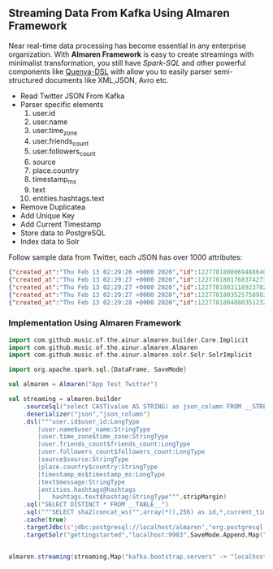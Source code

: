 ** Streaming Data From Kafka Using Almaren Framework

Near real-time data processing has become essential in any enterprise organization. With *Almaren Framework*
is easy to create streamings with minimalist transformation, you still have /Spark-SQL/ and other powerful 
components like [[https://github.com/music-of-the-ainur/quenya-dsl][Quenya-DSL]] with allow you to easily parser semi-structured documents like XML,JSON, Avro etc.

- Read Twitter JSON From Kafka
- Parser specific elements
  1. user.id
  2. user.name
  3. user.time_zone
  4. user.friends_count
  5. user.followers_count
  6. source
  7. place.country
  8. timestamp_ms
  9. text
  10. entities.hashtags.text
- Remove Duplicatea
- Add Unique Key
- Add Current Timestamp
- Store data to PostgreSQL
- Index data to Solr


Follow sample data from Twitter, each JSON has over 1000 attributes:

#+begin_src json :eval no
{"created_at":"Thu Feb 13 02:29:26 +0000 2020","id":1227781800069488640,"id_str":"1227781800069488640","text":"RT @HOOAH69: Swalwell: Impeaching Trump Over Roger Stone Is Not \u2018Off the Table...then he says, \"We want to work with him on prescription dr\u2026","source":"\u003ca href=\"https:\/\/mobile.twitter.com\" rel=\"nofollow\"\u003eTwitter Web App\u003c\/a\u003e","truncated":false,"in_reply_to_status_id":null,"in_reply_to_status_id_str":null,"in_reply_to_user_id":null,"in_reply_to_user_id_str":null,"in_reply_to_screen_name":null,"user":{"id":1029861942133809153,"id_str":"1029861942133809153","name":"NoirCowboy","screen_name":"cowboy_noir","location":"Arizona, USA","url":null,"description":"I like to put my bullshit filter on. Stop & troll thats how I roll. If I make you think do not get mad at me. I want the whole truth and nothing but the truth!","translator_type":"none","protected":false,"verified":false,"followers_count":1307,"friends_count":1032,"listed_count":1,"favourites_count":37878,"statuses_count":39465,"created_at":"Wed Aug 15 22:46:35 +0000 2018","utc_offset":null,"time_zone":null,"geo_enabled":false,"lang":null,"contributors_enabled":false,"is_translator":false,"profile_background_color":"F5F8FA","profile_background_image_url":"","profile_background_image_url_https":"","profile_background_tile":false,"profile_link_color":"1DA1F2","profile_sidebar_border_color":"C0DEED","profile_sidebar_fill_color":"DDEEF6","profile_text_color":"333333","profile_use_background_image":true,"profile_image_url":"http:\/\/pbs.twimg.com\/profile_images\/1188908867943571457\/e_4RjWTU_normal.jpg","profile_image_url_https":"https:\/\/pbs.twimg.com\/profile_images\/1188908867943571457\/e_4RjWTU_normal.jpg","profile_banner_url":"https:\/\/pbs.twimg.com\/profile_banners\/1029861942133809153\/1566723854","default_profile":true,"default_profile_image":false,"following":null,"follow_request_sent":null,"notifications":null},"geo":null,"coordinates":null,"place":null,"contributors":null,"retweeted_status":{"created_at":"Thu Feb 13 02:04:18 +0000 2020","id":1227775473289052160,"id_str":"1227775473289052160","text":"Swalwell: Impeaching Trump Over Roger Stone Is Not \u2018Off the Table...then he says, \"We want to work with him on pres\u2026 https:\/\/t.co\/CI4bPP3W3q","source":"\u003ca href=\"http:\/\/twitter.com\" rel=\"nofollow\"\u003eTwitter Web Client\u003c\/a\u003e","truncated":true,"in_reply_to_status_id":null,"in_reply_to_status_id_str":null,"in_reply_to_user_id":null,"in_reply_to_user_id_str":null,"in_reply_to_screen_name":null,"user":{"id":4871068484,"id_str":"4871068484","name":"Robert Hardin","screen_name":"HOOAH69","location":"Maui, Hi","url":null,"description":"Retired-Veteran..supporting traditional American values, dictates of our founding fathers & Wisdom of our Constitution. IF & IFB. #MAGA #KAG #TrumpLandslide2020","translator_type":"none","protected":false,"verified":false,"followers_count":19174,"friends_count":19994,"listed_count":11,"favourites_count":18968,"statuses_count":14700,"created_at":"Sun Feb 07 00:38:35 +0000 2016","utc_offset":null,"time_zone":null,"geo_enabled":false,"lang":null,"contributors_enabled":false,"is_translator":false,"profile_background_color":"000000","profile_background_image_url":"http:\/\/abs.twimg.com\/images\/themes\/theme1\/bg.png","profile_background_image_url_https":"https:\/\/abs.twimg.com\/images\/themes\/theme1\/bg.png","profile_background_tile":false,"profile_link_color":"1B95E0","profile_sidebar_border_color":"000000","profile_sidebar_fill_color":"000000","profile_text_color":"000000","profile_use_background_image":false,"profile_image_url":"http:\/\/pbs.twimg.com\/profile_images\/1165449145626157057\/oky8k0PJ_normal.jpg","profile_image_url_https":"https:\/\/pbs.twimg.com\/profile_images\/1165449145626157057\/oky8k0PJ_normal.jpg","profile_banner_url":"https:\/\/pbs.twimg.com\/profile_banners\/4871068484\/1454806639","default_profile":false,"default_profile_image":false,"following":null,"follow_request_sent":null,"notifications":null},"geo":null,"coordinates":null,"place":null,"contributors":null,"is_quote_status":false,"extended_tweet":{"full_text":"Swalwell: Impeaching Trump Over Roger Stone Is Not \u2018Off the Table...then he says, \"We want to work with him on prescription drugs, background checks, and infrastructure\". Sounds like Swalwell throwing out a threat for a quid pro quo. Dummy!  https:\/\/t.co\/rO2ozLtOzo","display_text_range":[0,265],"entities":{"hashtags":[],"urls":[{"url":"https:\/\/t.co\/rO2ozLtOzo","expanded_url":"http:\/\/bit.ly\/31WpCUc","display_url":"bit.ly\/31WpCUc","indices":[242,265]}],"user_mentions":[],"symbols":[]}},"quote_count":4,"reply_count":13,"retweet_count":41,"favorite_count":57,"entities":{"hashtags":[],"urls":[{"url":"https:\/\/t.co\/CI4bPP3W3q","expanded_url":"https:\/\/twitter.com\/i\/web\/status\/1227775473289052160","display_url":"twitter.com\/i\/web\/status\/1\u2026","indices":[117,140]}],"user_mentions":[],"symbols":[]},"favorited":false,"retweeted":false,"possibly_sensitive":false,"filter_level":"low","lang":"en"},"is_quote_status":false,"quote_count":0,"reply_count":0,"retweet_count":0,"favorite_count":0,"entities":{"hashtags":[],"urls":[],"user_mentions":[{"screen_name":"HOOAH69","name":"Robert Hardin","id":4871068484,"id_str":"4871068484","indices":[3,11]}],"symbols":[]},"favorited":false,"retweeted":false,"filter_level":"low","lang":"en","timestamp_ms":"1581560966876"}
{"created_at":"Thu Feb 13 02:29:27 +0000 2020","id":1227781801768374273,"id_str":"1227781801768374273","text":"eu n\u00e3o gosto do formato da cabe\u00e7a humana","source":"\u003ca href=\"http:\/\/twitter.com\/download\/android\" rel=\"nofollow\"\u003eTwitter for Android\u003c\/a\u003e","truncated":false,"in_reply_to_status_id":null,"in_reply_to_status_id_str":null,"in_reply_to_user_id":null,"in_reply_to_user_id_str":null,"in_reply_to_screen_name":null,"user":{"id":3853833503,"id_str":"3853833503","name":"deus frango \u00e9 assado fiel 9,99","screen_name":"viuvadolula","location":"inferno","url":null,"description":"\u00f3dio tristeza e solid\u00e3o","translator_type":"none","protected":false,"verified":false,"followers_count":484,"friends_count":1717,"listed_count":0,"favourites_count":78562,"statuses_count":10364,"created_at":"Sat Oct 03 16:28:34 +0000 2015","utc_offset":null,"time_zone":null,"geo_enabled":true,"lang":null,"contributors_enabled":false,"is_translator":false,"profile_background_color":"C0DEED","profile_background_image_url":"http:\/\/abs.twimg.com\/images\/themes\/theme1\/bg.png","profile_background_image_url_https":"https:\/\/abs.twimg.com\/images\/themes\/theme1\/bg.png","profile_background_tile":false,"profile_link_color":"1DA1F2","profile_sidebar_border_color":"C0DEED","profile_sidebar_fill_color":"DDEEF6","profile_text_color":"333333","profile_use_background_image":true,"profile_image_url":"http:\/\/pbs.twimg.com\/profile_images\/1129353808130318338\/MEeNStG-_normal.jpg","profile_image_url_https":"https:\/\/pbs.twimg.com\/profile_images\/1129353808130318338\/MEeNStG-_normal.jpg","profile_banner_url":"https:\/\/pbs.twimg.com\/profile_banners\/3853833503\/1501986335","default_profile":true,"default_profile_image":false,"following":null,"follow_request_sent":null,"notifications":null},"geo":null,"coordinates":null,"place":null,"contributors":null,"is_quote_status":false,"quote_count":0,"reply_count":0,"retweet_count":0,"favorite_count":0,"entities":{"hashtags":[],"urls":[],"user_mentions":[],"symbols":[]},"favorited":false,"retweeted":false,"filter_level":"low","lang":"pt","timestamp_ms":"1581560967281"}
{"created_at":"Thu Feb 13 02:29:27 +0000 2020","id":1227781803118923782,"id_str":"1227781803118923782","text":"RT @CGurisattiNTN24: Cada vez que abrimos un micr\u00f3fono para escuchar a una persona nos exponemos a cualquier reacci\u00f3n humana del entrevista\u2026","source":"\u003ca href=\"http:\/\/twitter.com\/download\/android\" rel=\"nofollow\"\u003eTwitter for Android\u003c\/a\u003e","truncated":false,"in_reply_to_status_id":null,"in_reply_to_status_id_str":null,"in_reply_to_user_id":null,"in_reply_to_user_id_str":null,"in_reply_to_screen_name":null,"user":{"id":416466777,"id_str":"416466777","name":"Jimer Lozano Portela","screen_name":"JimerLozanoPort","location":null,"url":null,"description":null,"translator_type":"none","protected":false,"verified":false,"followers_count":246,"friends_count":877,"listed_count":0,"favourites_count":11774,"statuses_count":9822,"created_at":"Sat Nov 19 18:41:40 +0000 2011","utc_offset":null,"time_zone":null,"geo_enabled":false,"lang":null,"contributors_enabled":false,"is_translator":false,"profile_background_color":"C0DEED","profile_background_image_url":"http:\/\/abs.twimg.com\/images\/themes\/theme1\/bg.png","profile_background_image_url_https":"https:\/\/abs.twimg.com\/images\/themes\/theme1\/bg.png","profile_background_tile":false,"profile_link_color":"1DA1F2","profile_sidebar_border_color":"C0DEED","profile_sidebar_fill_color":"DDEEF6","profile_text_color":"333333","profile_use_background_image":true,"profile_image_url":"http:\/\/pbs.twimg.com\/profile_images\/1025547681219977217\/ty06Po-e_normal.jpg","profile_image_url_https":"https:\/\/pbs.twimg.com\/profile_images\/1025547681219977217\/ty06Po-e_normal.jpg","default_profile":true,"default_profile_image":false,"following":null,"follow_request_sent":null,"notifications":null},"geo":null,"coordinates":null,"place":null,"contributors":null,"retweeted_status":{"created_at":"Wed Feb 12 16:23:08 +0000 2020","id":1227629216428175362,"id_str":"1227629216428175362","text":"Cada vez que abrimos un micr\u00f3fono para escuchar a una persona nos exponemos a cualquier reacci\u00f3n humana del entrevi\u2026 https:\/\/t.co\/MusxkYepfn","source":"\u003ca href=\"http:\/\/twitter.com\/download\/iphone\" rel=\"nofollow\"\u003eTwitter for iPhone\u003c\/a\u003e","truncated":true,"in_reply_to_status_id":null,"in_reply_to_status_id_str":null,"in_reply_to_user_id":null,"in_reply_to_user_id_str":null,"in_reply_to_screen_name":null,"user":{"id":124355265,"id_str":"124355265","name":"Claudia Gurisatti","screen_name":"CGurisattiNTN24","location":"Colombia","url":"http:\/\/www.ntn24.com","description":"Periodista colombiana | Directora del Canal Internacional de Noticias @NTN24 | Entrevistas| investigaciones|Reportajes| Dirige el programa @LaNocheNTN24","translator_type":"none","protected":false,"verified":true,"followers_count":625695,"friends_count":965,"listed_count":1492,"favourites_count":590,"statuses_count":22677,"created_at":"Fri Mar 19 03:57:58 +0000 2010","utc_offset":null,"time_zone":null,"geo_enabled":true,"lang":null,"contributors_enabled":false,"is_translator":false,"profile_background_color":"131516","profile_background_image_url":"http:\/\/abs.twimg.com\/images\/themes\/theme14\/bg.gif","profile_background_image_url_https":"https:\/\/abs.twimg.com\/images\/themes\/theme14\/bg.gif","profile_background_tile":true,"profile_link_color":"009999","profile_sidebar_border_color":"EEEEEE","profile_sidebar_fill_color":"EFEFEF","profile_text_color":"333333","profile_use_background_image":true,"profile_image_url":"http:\/\/pbs.twimg.com\/profile_images\/1088416129201119232\/bMXMrvTg_normal.jpg","profile_image_url_https":"https:\/\/pbs.twimg.com\/profile_images\/1088416129201119232\/bMXMrvTg_normal.jpg","profile_banner_url":"https:\/\/pbs.twimg.com\/profile_banners\/124355265\/1536620012","default_profile":false,"default_profile_image":false,"following":null,"follow_request_sent":null,"notifications":null},"geo":null,"coordinates":null,"place":null,"contributors":null,"is_quote_status":false,"extended_tweet":{"full_text":"Cada vez que abrimos un micr\u00f3fono para escuchar a una persona nos exponemos a cualquier reacci\u00f3n humana del entrevistado. Un micr\u00f3fono abierto nos obliga a mantener la compostura para preguntar y reaccionar pero jam\u00e1s nos da licencia para insultar. Periodismo ante todo es RESPETO","display_text_range":[0,280],"entities":{"hashtags":[],"urls":[],"user_mentions":[],"symbols":[]}},"quote_count":311,"reply_count":1165,"retweet_count":4241,"favorite_count":10856,"entities":{"hashtags":[],"urls":[{"url":"https:\/\/t.co\/MusxkYepfn","expanded_url":"https:\/\/twitter.com\/i\/web\/status\/1227629216428175362","display_url":"twitter.com\/i\/web\/status\/1\u2026","indices":[117,140]}],"user_mentions":[],"symbols":[]},"favorited":false,"retweeted":false,"filter_level":"low","lang":"es"},"is_quote_status":false,"quote_count":0,"reply_count":0,"retweet_count":0,"favorite_count":0,"entities":{"hashtags":[],"urls":[],"user_mentions":[{"screen_name":"CGurisattiNTN24","name":"Claudia Gurisatti","id":124355265,"id_str":"124355265","indices":[3,19]}],"symbols":[]},"favorited":false,"retweeted":false,"filter_level":"low","lang":"es","timestamp_ms":"1581560967603"}
{"created_at":"Thu Feb 13 02:29:27 +0000 2020","id":1227781803525758982,"id_str":"1227781803525758982","text":"RT @KyleKulinski: Bernie: I'd like to give you healthcare please.\nPete: the unity of our power is the hope of our voiceless.\nKlobuchar: *th\u2026","source":"\u003ca href=\"http:\/\/twitter.com\/download\/iphone\" rel=\"nofollow\"\u003eTwitter for iPhone\u003c\/a\u003e","truncated":false,"in_reply_to_status_id":null,"in_reply_to_status_id_str":null,"in_reply_to_user_id":null,"in_reply_to_user_id_str":null,"in_reply_to_screen_name":null,"user":{"id":2330723844,"id_str":"2330723844","name":"Dante Johnson","screen_name":"SOLUSdante","location":null,"url":null,"description":"why are you even here?","translator_type":"none","protected":false,"verified":false,"followers_count":171,"friends_count":627,"listed_count":6,"favourites_count":5231,"statuses_count":4799,"created_at":"Thu Feb 06 19:11:09 +0000 2014","utc_offset":null,"time_zone":null,"geo_enabled":false,"lang":null,"contributors_enabled":false,"is_translator":false,"profile_background_color":"C0DEED","profile_background_image_url":"http:\/\/abs.twimg.com\/images\/themes\/theme1\/bg.png","profile_background_image_url_https":"https:\/\/abs.twimg.com\/images\/themes\/theme1\/bg.png","profile_background_tile":false,"profile_link_color":"1DA1F2","profile_sidebar_border_color":"C0DEED","profile_sidebar_fill_color":"DDEEF6","profile_text_color":"333333","profile_use_background_image":true,"profile_image_url":"http:\/\/pbs.twimg.com\/profile_images\/1113091599913943040\/UMuoWD3k_normal.jpg","profile_image_url_https":"https:\/\/pbs.twimg.com\/profile_images\/1113091599913943040\/UMuoWD3k_normal.jpg","profile_banner_url":"https:\/\/pbs.twimg.com\/profile_banners\/2330723844\/1454565786","default_profile":true,"default_profile_image":false,"following":null,"follow_request_sent":null,"notifications":null},"geo":null,"coordinates":null,"place":null,"contributors":null,"retweeted_status":{"created_at":"Wed Feb 12 06:57:24 +0000 2020","id":1227486844595687424,"id_str":"1227486844595687424","text":"Bernie: I'd like to give you healthcare please.\nPete: the unity of our power is the hope of our voiceless.\nKlobucha\u2026 https:\/\/t.co\/334U0qMgM8","source":"\u003ca href=\"https:\/\/mobile.twitter.com\" rel=\"nofollow\"\u003eTwitter Web App\u003c\/a\u003e","truncated":true,"in_reply_to_status_id":null,"in_reply_to_status_id_str":null,"in_reply_to_user_id":null,"in_reply_to_user_id_str":null,"in_reply_to_screen_name":null,"user":{"id":143104075,"id_str":"143104075","name":"Secular Talk","screen_name":"KyleKulinski","location":"New York","url":"http:\/\/youtube.com\/seculartalk","description":"\ud83c\udf39 Host of The Kyle Kulinski Show | Over half a billion YouTube views | Populist Left \ud83c\udf39","translator_type":"none","protected":false,"verified":true,"followers_count":272829,"friends_count":1061,"listed_count":1957,"favourites_count":683,"statuses_count":68455,"created_at":"Wed May 12 16:05:25 +0000 2010","utc_offset":null,"time_zone":null,"geo_enabled":false,"lang":null,"contributors_enabled":false,"is_translator":false,"profile_background_color":"000000","profile_background_image_url":"http:\/\/abs.twimg.com\/images\/themes\/theme1\/bg.png","profile_background_image_url_https":"https:\/\/abs.twimg.com\/images\/themes\/theme1\/bg.png","profile_background_tile":false,"profile_link_color":"1B95E0","profile_sidebar_border_color":"000000","profile_sidebar_fill_color":"000000","profile_text_color":"000000","profile_use_background_image":false,"profile_image_url":"http:\/\/pbs.twimg.com\/profile_images\/1190650004756668416\/zEr42qts_normal.jpg","profile_image_url_https":"https:\/\/pbs.twimg.com\/profile_images\/1190650004756668416\/zEr42qts_normal.jpg","profile_banner_url":"https:\/\/pbs.twimg.com\/profile_banners\/143104075\/1523328595","default_profile":false,"default_profile_image":false,"following":null,"follow_request_sent":null,"notifications":null},"geo":null,"coordinates":null,"place":null,"contributors":null,"is_quote_status":false,"extended_tweet":{"full_text":"Bernie: I'd like to give you healthcare please.\nPete: the unity of our power is the hope of our voiceless.\nKlobuchar: *throws stapler*\nWarren: I'm female.\nBiden: It's great to be here in Toledo (he's not in Toledo).","display_text_range":[0,215],"entities":{"hashtags":[],"urls":[],"user_mentions":[],"symbols":[]}},"quote_count":231,"reply_count":489,"retweet_count":4793,"favorite_count":27373,"entities":{"hashtags":[],"urls":[{"url":"https:\/\/t.co\/334U0qMgM8","expanded_url":"https:\/\/twitter.com\/i\/web\/status\/1227486844595687424","display_url":"twitter.com\/i\/web\/status\/1\u2026","indices":[117,140]}],"user_mentions":[],"symbols":[]},"favorited":false,"retweeted":false,"filter_level":"low","lang":"en"},"is_quote_status":false,"quote_count":0,"reply_count":0,"retweet_count":0,"favorite_count":0,"entities":{"hashtags":[],"urls":[],"user_mentions":[{"screen_name":"KyleKulinski","name":"Secular Talk","id":143104075,"id_str":"143104075","indices":[3,16]}],"symbols":[]},"favorited":false,"retweeted":false,"filter_level":"low","lang":"en","timestamp_ms":"1581560967700"}
{"created_at":"Thu Feb 13 02:29:28 +0000 2020","id":1227781804880351232,"id_str":"1227781804880351232","text":"Yeah I'm one of the leading terminally online Bernie Bros and I have absolutely no idea who these people are\n\nAlso\u2026 https:\/\/t.co\/Z8T3RZVk83","source":"\u003ca href=\"http:\/\/twitter.com\/download\/iphone\" rel=\"nofollow\"\u003eTwitter for iPhone\u003c\/a\u003e","truncated":true,"in_reply_to_status_id":null,"in_reply_to_status_id_str":null,"in_reply_to_user_id":null,"in_reply_to_user_id_str":null,"in_reply_to_screen_name":null,"user":{"id":1184253339464273921,"id_str":"1184253339464273921","name":"no more mr wife guy","screen_name":"TheSocietyDude","location":null,"url":"http:\/\/feetguys4klobuchar.com","description":"Assistant Professor of Wife Studies at UC Irvine","translator_type":"none","protected":false,"verified":false,"followers_count":13975,"friends_count":548,"listed_count":34,"favourites_count":48563,"statuses_count":16920,"created_at":"Tue Oct 15 23:44:12 +0000 2019","utc_offset":null,"time_zone":null,"geo_enabled":false,"lang":null,"contributors_enabled":false,"is_translator":false,"profile_background_color":"F5F8FA","profile_background_image_url":"","profile_background_image_url_https":"","profile_background_tile":false,"profile_link_color":"1DA1F2","profile_sidebar_border_color":"C0DEED","profile_sidebar_fill_color":"DDEEF6","profile_text_color":"333333","profile_use_background_image":true,"profile_image_url":"http:\/\/pbs.twimg.com\/profile_images\/1217835388313595904\/yqm7tSjA_normal.jpg","profile_image_url_https":"https:\/\/pbs.twimg.com\/profile_images\/1217835388313595904\/yqm7tSjA_normal.jpg","profile_banner_url":"https:\/\/pbs.twimg.com\/profile_banners\/1184253339464273921\/1581399686","default_profile":true,"default_profile_image":false,"following":null,"follow_request_sent":null,"notifications":null},"geo":null,"coordinates":null,"place":null,"contributors":null,"quoted_status_id":1227714155618209792,"quoted_status_id_str":"1227714155618209792","quoted_status":{"created_at":"Wed Feb 12 22:00:39 +0000 2020","id":1227714155618209792,"id_str":"1227714155618209792","text":"NEW: @Culinary226 releases a statement criticizing Sanders supporters for having \"viciously attacked the Culinary U\u2026 https:\/\/t.co\/XuxtNj0tL3","display_text_range":[0,140],"source":"\u003ca href=\"https:\/\/about.twitter.com\/products\/tweetdeck\" rel=\"nofollow\"\u003eTweetDeck\u003c\/a\u003e","truncated":true,"in_reply_to_status_id":null,"in_reply_to_status_id_str":null,"in_reply_to_user_id":null,"in_reply_to_user_id_str":null,"in_reply_to_screen_name":null,"user":{"id":324169263,"id_str":"324169263","name":"Megan Messerly","screen_name":"meganmesserly","location":"Las Vegas, NV","url":"https:\/\/thenevadaindependent.com\/author\/megan-messerly","description":"@thenvindy reporter covering 2020, health care + #nvleg | @ucberkeley alum | megan@thenvindy.com | dm for pgp + signal | nothing comes close to the golden coast","translator_type":"none","protected":false,"verified":true,"followers_count":11745,"friends_count":1195,"listed_count":368,"favourites_count":6771,"statuses_count":17352,"created_at":"Sun Jun 26 03:51:38 +0000 2011","utc_offset":null,"time_zone":null,"geo_enabled":true,"lang":null,"contributors_enabled":false,"is_translator":false,"profile_background_color":"1A1B1F","profile_background_image_url":"http:\/\/abs.twimg.com\/images\/themes\/theme9\/bg.gif","profile_background_image_url_https":"https:\/\/abs.twimg.com\/images\/themes\/theme9\/bg.gif","profile_background_tile":false,"profile_link_color":"9897C0","profile_sidebar_border_color":"FFFFFF","profile_sidebar_fill_color":"252429","profile_text_color":"666666","profile_use_background_image":true,"profile_image_url":"http:\/\/pbs.twimg.com\/profile_images\/1218762887079968768\/32vKxZSn_normal.jpg","profile_image_url_https":"https:\/\/pbs.twimg.com\/profile_images\/1218762887079968768\/32vKxZSn_normal.jpg","profile_banner_url":"https:\/\/pbs.twimg.com\/profile_banners\/324169263\/1578337868","default_profile":false,"default_profile_image":false,"following":null,"follow_request_sent":null,"notifications":null},"geo":null,"coordinates":null,"place":null,"contributors":null,"is_quote_status":false,"extended_tweet":{"full_text":"NEW: @Culinary226 releases a statement criticizing Sanders supporters for having \"viciously attacked the Culinary Union ... simply because our union has provided facts on what certain healthcare proposals might do to take away the system of care we have built over 8 decades.\" https:\/\/t.co\/Nh5vM0iXbT","display_text_range":[0,276],"entities":{"hashtags":[],"urls":[],"user_mentions":[{"screen_name":"Culinary226","name":"The Culinary Union","id":463053212,"id_str":"463053212","indices":[5,17]}],"symbols":[],"media":[{"id":1227714122072109063,"id_str":"1227714122072109063","indices":[277,300],"media_url":"http:\/\/pbs.twimg.com\/media\/EQm3fUPWsAc1roo.png","media_url_https":"https:\/\/pbs.twimg.com\/media\/EQm3fUPWsAc1roo.png","url":"https:\/\/t.co\/Nh5vM0iXbT","display_url":"pic.twitter.com\/Nh5vM0iXbT","expanded_url":"https:\/\/twitter.com\/meganmesserly\/status\/1227714155618209792\/photo\/1","type":"photo","sizes":{"large":{"w":820,"h":428,"resize":"fit"},"medium":{"w":820,"h":428,"resize":"fit"},"small":{"w":680,"h":355,"resize":"fit"},"thumb":{"w":150,"h":150,"resize":"crop"}}}]},"extended_entities":{"media":[{"id":1227714122072109063,"id_str":"1227714122072109063","indices":[277,300],"media_url":"http:\/\/pbs.twimg.com\/media\/EQm3fUPWsAc1roo.png","media_url_https":"https:\/\/pbs.twimg.com\/media\/EQm3fUPWsAc1roo.png","url":"https:\/\/t.co\/Nh5vM0iXbT","display_url":"pic.twitter.com\/Nh5vM0iXbT","expanded_url":"https:\/\/twitter.com\/meganmesserly\/status\/1227714155618209792\/photo\/1","type":"photo","sizes":{"large":{"w":820,"h":428,"resize":"fit"},"medium":{"w":820,"h":428,"resize":"fit"},"small":{"w":680,"h":355,"resize":"fit"},"thumb":{"w":150,"h":150,"resize":"crop"}}}]}},"quote_count":359,"reply_count":294,"retweet_count":1045,"favorite_count":2141,"entities":{"hashtags":[],"urls":[{"url":"https:\/\/t.co\/XuxtNj0tL3","expanded_url":"https:\/\/twitter.com\/i\/web\/status\/1227714155618209792","display_url":"twitter.com\/i\/web\/status\/1\u2026","indices":[117,140]}],"user_mentions":[{"screen_name":"Culinary226","name":"The Culinary Union","id":463053212,"id_str":"463053212","indices":[5,17]}],"symbols":[]},"favorited":false,"retweeted":false,"possibly_sensitive":false,"filter_level":"low","lang":"en"},"quoted_status_permalink":{"url":"https:\/\/t.co\/TtkFZIzC6H","expanded":"https:\/\/twitter.com\/meganmesserly\/status\/1227714155618209792","display":"twitter.com\/meganmesserly\/\u2026"},"is_quote_status":true,"extended_tweet":{"full_text":"Yeah I'm one of the leading terminally online Bernie Bros and I have absolutely no idea who these people are\n\nAlso if mild online criticism gets you to rethink your political stance.... Then you never actually believed in that political stance. You're just looking for an excuse","display_text_range":[0,278],"entities":{"hashtags":[],"urls":[],"user_mentions":[],"symbols":[]}},"quote_count":0,"reply_count":0,"retweet_count":0,"favorite_count":0,"entities":{"hashtags":[],"urls":[{"url":"https:\/\/t.co\/Z8T3RZVk83","expanded_url":"https:\/\/twitter.com\/i\/web\/status\/1227781804880351232","display_url":"twitter.com\/i\/web\/status\/1\u2026","indices":[116,139]}],"user_mentions":[],"symbols":[]},"favorited":false,"retweeted":false,"filter_level":"low","lang":"en","timestamp_ms":"1581560968023"}
#+end_src

*** Implementation Using Almaren Framework

#+begin_src scala :eval no
import com.github.music.of.the.ainur.almaren.builder.Core.Implicit
import com.github.music.of.the.ainur.almaren.Almaren
import com.github.music.of.the.ainur.almaren.solr.Solr.SolrImplicit

import org.apache.spark.sql.{DataFrame, SaveMode}

val almaren = Almaren("App Test Twitter")

val streaming = almaren.builder
    .sourceSql("select CAST(value AS STRING) as json_column FROM __STREAMING__")
    .deserializer("json","json_column")
    .dsl("""user.id$user_id:LongType
  		|user.name$user_name:StringType
    	|user.time_zone$time_zone:StringType
    	|user.friends_count$friends_count:LongType
    	|user.followers_count$followers_count:LongType
        |source$source:StringType
    	|place.country$country:StringType
     	|timestamp_ms$timestamp_ms:LongType
		|text$message:StringType
        |entities.hashtags@hashtags
	    |   hashtags.text$hashtag:StringType""".stripMargin)
    .sql("SELECT DISTINCT * FROM __TABLE__")
    .sql("""SELECT sha2(concat_ws("",array(*)),256) as id,*,current_timestamp from __TABLE__""")
    .cache(true)
    .targetJdbc(s"jdbc:postgresql://localhost/almaren","org.postgresql.Driver","twitter_streaming",SaveMode.Append)
    .targetSolr("gettingstarted","localhost:9983",SaveMode.Append,Map("batch_size" -> "1000"))

 
almaren.streaming(streaming,Map("kafka.bootstrap.servers" -> "localhost:9092","subscribe" -> "twitter", "startingOffsets" -> "earliest"))
#+end_src

